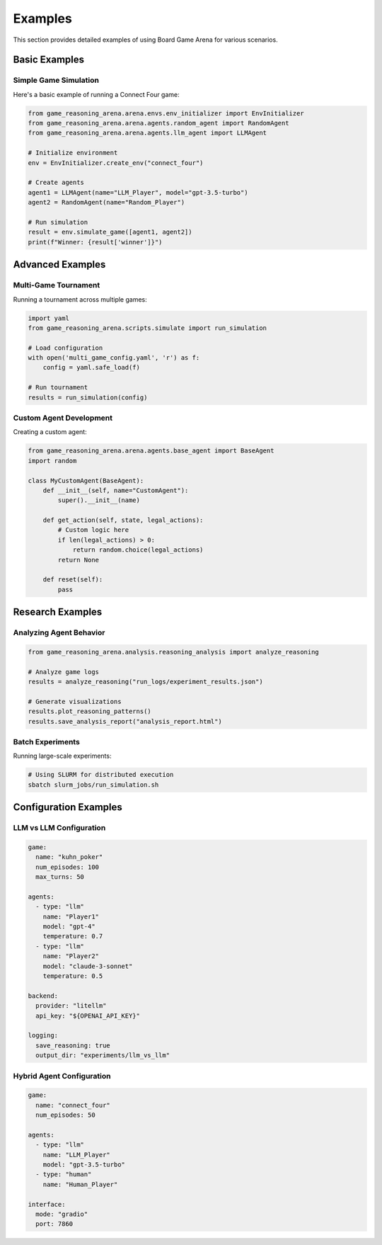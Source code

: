Examples
========

This section provides detailed examples of using Board Game Arena for various scenarios.

Basic Examples
--------------

Simple Game Simulation
~~~~~~~~~~~~~~~~~~~~~~~

Here's a basic example of running a Connect Four game:

.. code-block:: python

   from game_reasoning_arena.arena.envs.env_initializer import EnvInitializer
   from game_reasoning_arena.arena.agents.random_agent import RandomAgent
   from game_reasoning_arena.arena.agents.llm_agent import LLMAgent

   # Initialize environment
   env = EnvInitializer.create_env("connect_four")

   # Create agents
   agent1 = LLMAgent(name="LLM_Player", model="gpt-3.5-turbo")
   agent2 = RandomAgent(name="Random_Player")

   # Run simulation
   result = env.simulate_game([agent1, agent2])
   print(f"Winner: {result['winner']}")

Advanced Examples
-----------------

Multi-Game Tournament
~~~~~~~~~~~~~~~~~~~~~~

Running a tournament across multiple games:

.. code-block:: python

   import yaml
   from game_reasoning_arena.scripts.simulate import run_simulation

   # Load configuration
   with open('multi_game_config.yaml', 'r') as f:
       config = yaml.safe_load(f)

   # Run tournament
   results = run_simulation(config)

Custom Agent Development
~~~~~~~~~~~~~~~~~~~~~~~~

Creating a custom agent:

.. code-block:: python

   from game_reasoning_arena.arena.agents.base_agent import BaseAgent
   import random

   class MyCustomAgent(BaseAgent):
       def __init__(self, name="CustomAgent"):
           super().__init__(name)

       def get_action(self, state, legal_actions):
           # Custom logic here
           if len(legal_actions) > 0:
               return random.choice(legal_actions)
           return None

       def reset(self):
           pass

Research Examples
-----------------

Analyzing Agent Behavior
~~~~~~~~~~~~~~~~~~~~~~~~

.. code-block:: python

   from game_reasoning_arena.analysis.reasoning_analysis import analyze_reasoning

   # Analyze game logs
   results = analyze_reasoning("run_logs/experiment_results.json")

   # Generate visualizations
   results.plot_reasoning_patterns()
   results.save_analysis_report("analysis_report.html")

Batch Experiments
~~~~~~~~~~~~~~~~~

Running large-scale experiments:

.. code-block:: bash

   # Using SLURM for distributed execution
   sbatch slurm_jobs/run_simulation.sh

Configuration Examples
----------------------

LLM vs LLM Configuration
~~~~~~~~~~~~~~~~~~~~~~~~

.. code-block:: yaml

   game:
     name: "kuhn_poker"
     num_episodes: 100
     max_turns: 50

   agents:
     - type: "llm"
       name: "Player1"
       model: "gpt-4"
       temperature: 0.7
     - type: "llm"
       name: "Player2"
       model: "claude-3-sonnet"
       temperature: 0.5

   backend:
     provider: "litellm"
     api_key: "${OPENAI_API_KEY}"

   logging:
     save_reasoning: true
     output_dir: "experiments/llm_vs_llm"

Hybrid Agent Configuration
~~~~~~~~~~~~~~~~~~~~~~~~~~

.. code-block:: yaml

   game:
     name: "connect_four"
     num_episodes: 50

   agents:
     - type: "llm"
       name: "LLM_Player"
       model: "gpt-3.5-turbo"
     - type: "human"
       name: "Human_Player"

   interface:
     mode: "gradio"
     port: 7860
